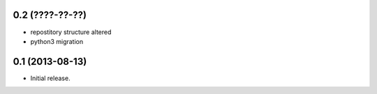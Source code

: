 0.2 (????-??-??)
----------------

* repostitory structure altered
* python3 migration

0.1 (2013-08-13)
----------------
* Initial release.
